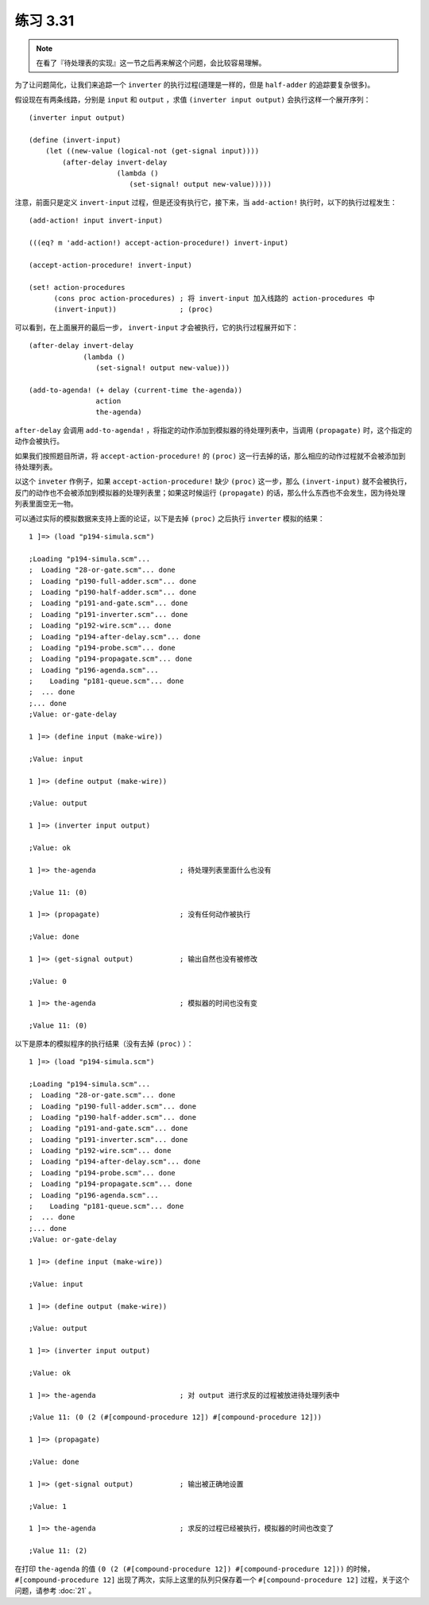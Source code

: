 练习 3.31
=============

.. note:: 在看了『待处理表的实现』这一节之后再来解这个问题，会比较容易理解。

为了让问题简化，让我们来追踪一个 ``inverter`` 的执行过程(道理是一样的，但是 ``half-adder`` 的追踪要复杂很多)。

假设现在有两条线路，分别是 ``input`` 和 ``output`` ，求值 ``(inverter input output)`` 会执行这样一个展开序列：

::

    (inverter input output)

    (define (invert-input)
        (let ((new-value (logical-not (get-signal input))))
            (after-delay invert-delay
                         (lambda ()
                            (set-signal! output new-value)))))

注意，前面只是定义 ``invert-input`` 过程，但是还没有执行它，接下来，当 ``add-action!`` 执行时，以下的执行过程发生：

::

    (add-action! input invert-input)

    (((eq? m 'add-action!) accept-action-procedure!) invert-input)

    (accept-action-procedure! invert-input)

    (set! action-procedures
          (cons proc action-procedures) ; 将 invert-input 加入线路的 action-procedures 中
          (invert-input))               ; (proc)

可以看到，在上面展开的最后一步， ``invert-input`` 才会被执行，它的执行过程展开如下：

::

    (after-delay invert-delay
                 (lambda ()
                    (set-signal! output new-value)))

    (add-to-agenda! (+ delay (current-time the-agenda))
                    action
                    the-agenda)

``after-delay`` 会调用 ``add-to-agenda!`` ，将指定的动作添加到模拟器的待处理列表中，当调用 ``(propagate)`` 时，这个指定的动作会被执行。

如果我们按照题目所讲，将 ``accept-action-procedure!`` 的 ``(proc)`` 这一行去掉的话，那么相应的动作过程就不会被添加到待处理列表。

以这个 ``inveter`` 作例子，如果 ``accept-action-procedure!`` 缺少 ``(proc)`` 这一步，那么 ``(invert-input)`` 就不会被执行，反门的动作也不会被添加到模拟器的处理列表里；如果这时候运行 ``(propagate)`` 的话，那么什么东西也不会发生，因为待处理列表里面空无一物。

可以通过实际的模拟数据来支持上面的论证，以下是去掉 ``(proc)`` 之后执行 ``inverter`` 模拟的结果：

::

    1 ]=> (load "p194-simula.scm")

    ;Loading "p194-simula.scm"...
    ;  Loading "28-or-gate.scm"... done
    ;  Loading "p190-full-adder.scm"... done
    ;  Loading "p190-half-adder.scm"... done
    ;  Loading "p191-and-gate.scm"... done
    ;  Loading "p191-inverter.scm"... done
    ;  Loading "p192-wire.scm"... done
    ;  Loading "p194-after-delay.scm"... done
    ;  Loading "p194-probe.scm"... done
    ;  Loading "p194-propagate.scm"... done
    ;  Loading "p196-agenda.scm"...
    ;    Loading "p181-queue.scm"... done
    ;  ... done
    ;... done
    ;Value: or-gate-delay

    1 ]=> (define input (make-wire))

    ;Value: input

    1 ]=> (define output (make-wire))

    ;Value: output

    1 ]=> (inverter input output)

    ;Value: ok

    1 ]=> the-agenda                    ; 待处理列表里面什么也没有

    ;Value 11: (0)

    1 ]=> (propagate)                   ; 没有任何动作被执行

    ;Value: done

    1 ]=> (get-signal output)           ; 输出自然也没有被修改

    ;Value: 0

    1 ]=> the-agenda                    ; 模拟器的时间也没有变

    ;Value 11: (0)

以下是原本的模拟程序的执行结果（没有去掉 ``(proc)`` ）：

::

    1 ]=> (load "p194-simula.scm")

    ;Loading "p194-simula.scm"...
    ;  Loading "28-or-gate.scm"... done
    ;  Loading "p190-full-adder.scm"... done
    ;  Loading "p190-half-adder.scm"... done
    ;  Loading "p191-and-gate.scm"... done
    ;  Loading "p191-inverter.scm"... done
    ;  Loading "p192-wire.scm"... done
    ;  Loading "p194-after-delay.scm"... done
    ;  Loading "p194-probe.scm"... done
    ;  Loading "p194-propagate.scm"... done
    ;  Loading "p196-agenda.scm"...
    ;    Loading "p181-queue.scm"... done
    ;  ... done
    ;... done
    ;Value: or-gate-delay

    1 ]=> (define input (make-wire))

    ;Value: input

    1 ]=> (define output (make-wire))

    ;Value: output

    1 ]=> (inverter input output)

    ;Value: ok

    1 ]=> the-agenda                    ; 对 output 进行求反的过程被放进待处理列表中

    ;Value 11: (0 (2 (#[compound-procedure 12]) #[compound-procedure 12]))

    1 ]=> (propagate)

    ;Value: done

    1 ]=> (get-signal output)           ; 输出被正确地设置

    ;Value: 1

    1 ]=> the-agenda                    ; 求反的过程已经被执行，模拟器的时间也改变了

    ;Value 11: (2)

在打印 ``the-agenda`` 的值 ``(0 (2 (#[compound-procedure 12]) #[compound-procedure 12]))`` 的时候， ``#[compound-procedure 12]`` 出现了两次，实际上这里的队列只保存着一个 ``#[compound-procedure 12]`` 过程，关于这个问题，请参考 :doc:`21` 。
